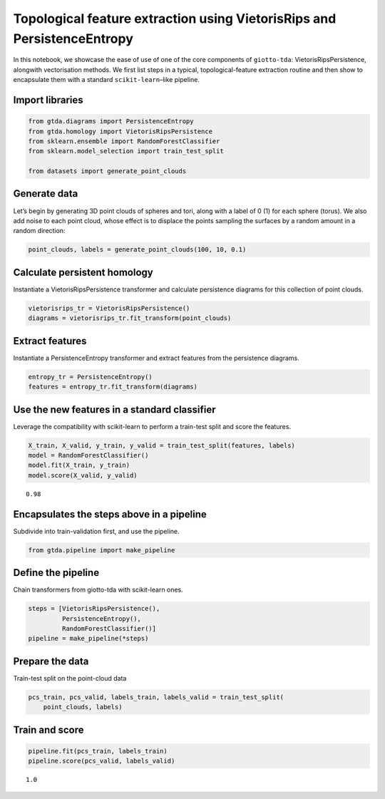 Topological feature extraction using VietorisRips and PersistenceEntropy
========================================================================

In this notebook, we showcase the ease of use of one of the core
components of ``giotto-tda``: VietorisRipsPersistence, alongwith
vectorisation methods. We first list steps in a typical,
topological-feature extraction routine and then show to encapsulate them
with a standard ``scikit-learn``–like pipeline.

Import libraries
----------------

.. code:: ipython3

    from gtda.diagrams import PersistenceEntropy
    from gtda.homology import VietorisRipsPersistence
    from sklearn.ensemble import RandomForestClassifier
    from sklearn.model_selection import train_test_split
    
    from datasets import generate_point_clouds

Generate data
-------------

Let’s begin by generating 3D point clouds of spheres and tori, along
with a label of 0 (1) for each sphere (torus). We also add noise to each
point cloud, whose effect is to displace the points sampling the
surfaces by a random amount in a random direction:

.. code:: ipython3

    point_clouds, labels = generate_point_clouds(100, 10, 0.1)

Calculate persistent homology
-----------------------------

Instantiate a VietorisRipsPersistence transformer and calculate
persistence diagrams for this collection of point clouds.

.. code:: ipython3

    vietorisrips_tr = VietorisRipsPersistence()
    diagrams = vietorisrips_tr.fit_transform(point_clouds)

Extract features
----------------

Instantiate a PersistenceEntropy transformer and extract features from
the persistence diagrams.

.. code:: ipython3

    entropy_tr = PersistenceEntropy()
    features = entropy_tr.fit_transform(diagrams)

Use the new features in a standard classifier
---------------------------------------------

Leverage the compatibility with scikit-learn to perform a train-test
split and score the features.

.. code:: ipython3

    X_train, X_valid, y_train, y_valid = train_test_split(features, labels)
    model = RandomForestClassifier()
    model.fit(X_train, y_train)
    model.score(X_valid, y_valid)




.. parsed-literal::

    0.98



Encapsulates the steps above in a pipeline
------------------------------------------

Subdivide into train-validation first, and use the pipeline.

.. code:: ipython3

    from gtda.pipeline import make_pipeline

Define the pipeline
-------------------

Chain transformers from giotto-tda with scikit-learn ones.

.. code:: ipython3

    steps = [VietorisRipsPersistence(),
             PersistenceEntropy(),
             RandomForestClassifier()]
    pipeline = make_pipeline(*steps)

Prepare the data
----------------

Train-test split on the point-cloud data

.. code:: ipython3

    pcs_train, pcs_valid, labels_train, labels_valid = train_test_split(
        point_clouds, labels)

Train and score
---------------

.. code:: ipython3

    pipeline.fit(pcs_train, labels_train)
    pipeline.score(pcs_valid, labels_valid)




.. parsed-literal::

    1.0



